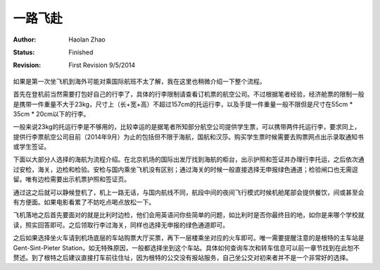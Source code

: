 
一路飞赴
-----------

:Author: Haolan Zhao
:status: Finished
:revision: First Revision 9/5/2014

如果是第一次坐飞机到海外可能对乘国际航班不太了解，我在这里也稍微介绍一下整个流程。

首先在登机前当然需要打包好自己的行李了，具体的行李限制请查看订机票的航空公司。不过根据笔者经验，经济舱票的限制一般是携带一件重量不大于23kg，尺寸上（长+宽+高）不超过157cm的托运行李，以及手提一件重量一般不限但是尺寸在55cm * 35cm * 20cm以下的行李。

一般来说23kg的托运行李是不够用的，比较幸运的是据笔者所知部分航空公司提供学生票，可以携带两件托运行李，要求同上，提供行李票航空公司目前（2014年9月）为止的包括但不限于海航，国航和汉莎。购买学生票时候需要去购票网点出示录取通知书或学生签证。

下面以大部分人选择的海航为流程介绍。在北京机场的国际出发厅找到海航的柜台，出示护照和签证并办理行李托运，之后依次通过安检，海关，边检和检验。安检与国内乘坐飞机没有区别；通过海关的时候一般直接选择无申报绿色通道；检验闸口也无需逗留。唯有边检需要出示机票护照和签证页。

通过这之后就可以静候登机了，机上一路无话，与国内航线不同，航段中间的夜间飞行模式时候机舱尾部会提供餐饮，间或甚至会有方便面。如果电影看累了不妨吃点喝点放松一下。

飞机落地之后首先要面对的就是比利时边检，他们会用英语问你些简单的问题，如比利时是否你最终目的地，如你是来哪个学校就读，照实回答即可。之后领取行李过海关，同样也选择无申报的绿色通道即可。

之后如果选择坐火车请到机场底层的车站购票大厅买票，再下一层楼乘坐对应的火车即可。唯一需要提醒注意的是根特的主车站是Gent-Sint-Pieter Station，如无特殊原因，一般都选择坐到这个车站。具体如何查询车次和转车信息可以前一章节找到在此恕不赘述。到了根特之后建议直接打车前往住址，因为根特的公交没有报站服务，自己坐公交对初来者并不是一个非常好的选择。
